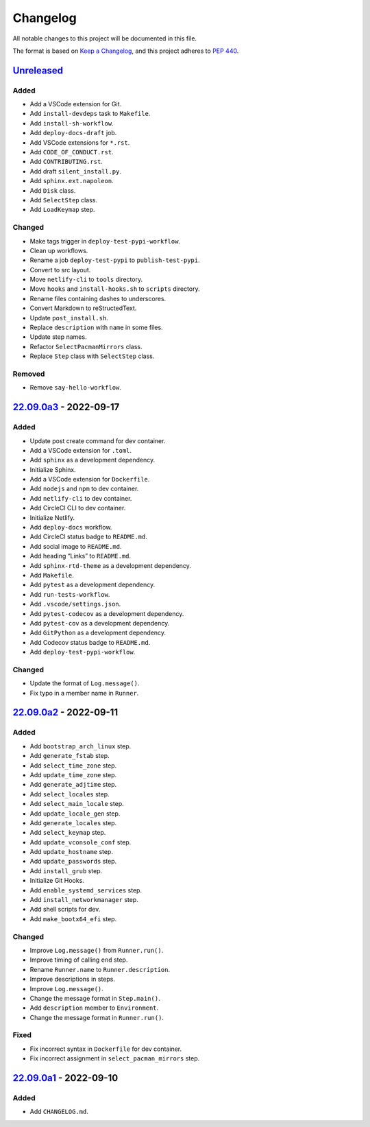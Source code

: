 Changelog
=========

All notable changes to this project will be documented in this file.

The format is based on `Keep a
Changelog <https://keepachangelog.com/en/1.0.0/>`__, and this project
adheres to `PEP 440 <https://peps.python.org/pep-0440/>`__.

`Unreleased <https://github.com/sakkke/muos/compare/v22.09.0a3...HEAD>`__
-------------------------------------------------------------------------

Added
~~~~~

-  Add a VSCode extension for Git.
-  Add ``install-devdeps`` task to ``Makefile``.
-  Add ``install-sh-workflow``.
-  Add ``deploy-docs-draft`` job.
-  Add VSCode extensions for ``*.rst``.
-  Add ``CODE_OF_CONDUCT.rst``.
-  Add ``CONTRIBUTING.rst``.
-  Add draft ``silent_install.py``.
-  Add ``sphinx.ext.napoleon``.
-  Add ``Disk`` class.
-  Add ``SelectStep`` class.
-  Add ``LoadKeymap`` step.

Changed
~~~~~~~

-  Make tags trigger in ``deploy-test-pypi-workflow``.
-  Clean up workflows.
-  Rename a job ``deploy-test-pypi`` to ``publish-test-pypi``.
-  Convert to src layout.
-  Move ``netlify-cli`` to ``tools`` directory.
-  Move ``hooks`` and ``install-hooks.sh`` to ``scripts`` directory.
-  Rename files containing dashes to underscores.
-  Convert Markdown to reStructedText.
-  Update ``post_install.sh``.
-  Replace ``description`` with ``name`` in some files.
-  Update step names.
-  Refactor ``SelectPacmanMirrors`` class.
-  Replace ``Step`` class with ``SelectStep`` class.

Removed
~~~~~~~

-  Remove ``say-hello-workflow``.

`22.09.0a3 <https://github.com/sakkke/muos/compare/v22.09.0a2...v22.09.0a3>`__ - 2022-09-17
-------------------------------------------------------------------------------------------

.. _added-1:

Added
~~~~~

-  Update post create command for dev container.
-  Add a VSCode extension for ``.toml``.
-  Add ``sphinx`` as a development dependency.
-  Initialize Sphinx.
-  Add a VSCode extension for ``Dockerfile``.
-  Add ``nodejs`` and ``npm`` to dev container.
-  Add ``netlify-cli`` to dev container.
-  Add CircleCI CLI to dev container.
-  Initialize Netlify.
-  Add ``deploy-docs`` workflow.
-  Add CircleCI status badge to ``README.md``.
-  Add social image to ``README.md``.
-  Add heading “Links” to ``README.md``.
-  Add ``sphinx-rtd-theme`` as a development dependency.
-  Add ``Makefile``.
-  Add ``pytest`` as a development dependency.
-  Add ``run-tests-workflow``.
-  Add ``.vscode/settings.json``.
-  Add ``pytest-codecov`` as a development dependency.
-  Add ``pytest-cov`` as a development dependency.
-  Add ``GitPython`` as a development dependency.
-  Add Codecov status badge to ``README.md``.
-  Add ``deploy-test-pypi-workflow``.

.. _changed-1:

Changed
~~~~~~~

-  Update the format of ``Log.message()``.
-  Fix typo in a member name in ``Runner``.

`22.09.0a2 <https://github.com/sakkke/muos/compare/v22.09.0a1...v22.09.0a2>`__ - 2022-09-11
-------------------------------------------------------------------------------------------

.. _added-2:

Added
~~~~~

-  Add ``bootstrap_arch_linux`` step.
-  Add ``generate_fstab`` step.
-  Add ``select_time_zone`` step.
-  Add ``update_time_zone`` step.
-  Add ``generate_adjtime`` step.
-  Add ``select_locales`` step.
-  Add ``select_main_locale`` step.
-  Add ``update_locale_gen`` step.
-  Add ``generate_locales`` step.
-  Add ``select_keymap`` step.
-  Add ``update_vconsole_conf`` step.
-  Add ``update_hostname`` step.
-  Add ``update_passwords`` step.
-  Add ``install_grub`` step.
-  Initialize Git Hooks.
-  Add ``enable_systemd_services`` step.
-  Add ``install_networkmanager`` step.
-  Add shell scripts for dev.
-  Add ``make_bootx64_efi`` step.

.. _changed-2:

Changed
~~~~~~~

-  Improve ``Log.message()`` from ``Runner.run()``.
-  Improve timing of calling ``end`` step.
-  Rename ``Runner.name`` to ``Runner.description``.
-  Improve descriptions in steps.
-  Improve ``Log.message()``.
-  Change the message format in ``Step.main()``.
-  Add ``description`` member to ``Environment``.
-  Change the message format in ``Runner.run()``.

Fixed
~~~~~

-  Fix incorrect syntax in ``Dockerfile`` for dev container.
-  Fix incorrect assignment in ``select_pacman_mirrors`` step.

`22.09.0a1 <https://github.com/sakkke/muos/releases/tag/v22.09.0a1>`__ - 2022-09-10
-----------------------------------------------------------------------------------

.. _added-3:

Added
~~~~~

-  Add ``CHANGELOG.md``.
